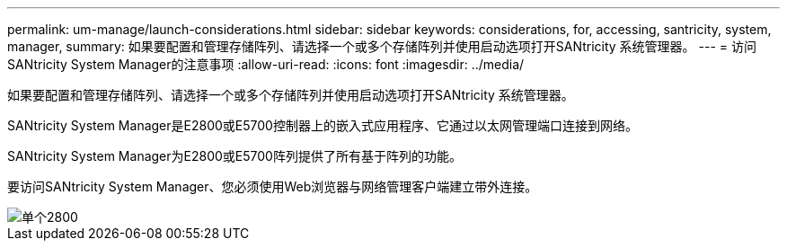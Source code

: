 ---
permalink: um-manage/launch-considerations.html 
sidebar: sidebar 
keywords: considerations, for, accessing, santricity, system, manager, 
summary: 如果要配置和管理存储阵列、请选择一个或多个存储阵列并使用启动选项打开SANtricity 系统管理器。 
---
= 访问SANtricity System Manager的注意事项
:allow-uri-read: 
:icons: font
:imagesdir: ../media/


[role="lead"]
如果要配置和管理存储阵列、请选择一个或多个存储阵列并使用启动选项打开SANtricity 系统管理器。

SANtricity System Manager是E2800或E5700控制器上的嵌入式应用程序、它通过以太网管理端口连接到网络。

SANtricity System Manager为E2800或E5700阵列提供了所有基于阵列的功能。

要访问SANtricity System Manager、您必须使用Web浏览器与网络管理客户端建立带外连接。

image::../media/single2800.gif[单个2800]

